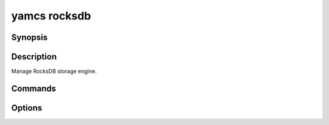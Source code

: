 yamcs rocksdb
=============

.. program:: yamcs rocksdb

Synopsis
--------

.. rst-class:: synopsis

    | **yamcs rocksdb** tablespaces
    | **yamcs rocksdb** compact [--dbpath <*DBPATH*>] <*TABLESPACE*> <*CF*>


Description
-----------

Manage RocksDB storage engine.


Commands
--------

.. describe:: tablespaces

    List processors

.. describe:: compact [--dbpath <DBPATH>] <TABLESPACE> <CF>

    Delete a processor


Options
-------

.. option:: --dbpath <DBPATH>

    With ``compact``, specify a path within the tablespace. Leave unspecified for the root database.
